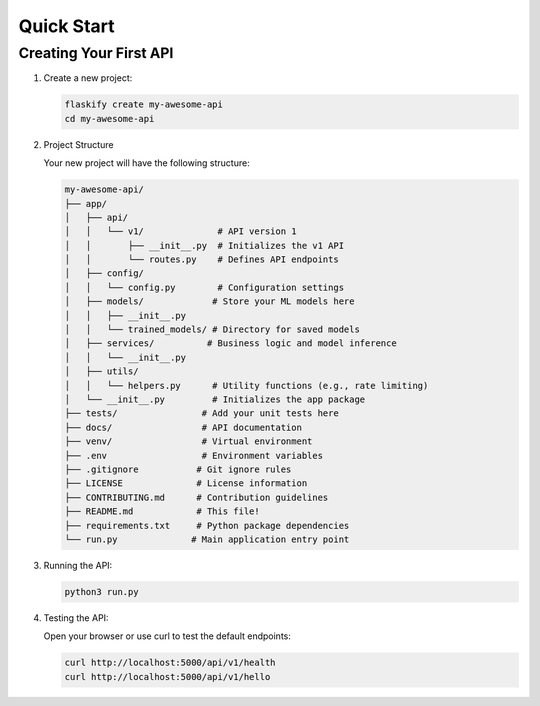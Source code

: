 Quick Start
===========

Creating Your First API
-----------------------

1. Create a new project:

   .. code-block:: bash

       flaskify create my-awesome-api
       cd my-awesome-api

2. Project Structure
   
   Your new project will have the following structure:

   .. code-block:: text

       my-awesome-api/
       ├── app/
       │   ├── api/
       │   │   └── v1/              # API version 1
       │   │       ├── __init__.py  # Initializes the v1 API
       │   │       └── routes.py    # Defines API endpoints
       │   ├── config/
       │   │   └── config.py        # Configuration settings
       │   ├── models/             # Store your ML models here
       │   │   ├── __init__.py
       │   │   └── trained_models/ # Directory for saved models
       │   ├── services/          # Business logic and model inference
       │   │   └── __init__.py
       │   ├── utils/
       │   │   └── helpers.py      # Utility functions (e.g., rate limiting)
       │   └── __init__.py         # Initializes the app package
       ├── tests/                # Add your unit tests here
       ├── docs/                 # API documentation
       ├── venv/                 # Virtual environment
       ├── .env                  # Environment variables
       ├── .gitignore           # Git ignore rules
       ├── LICENSE              # License information
       ├── CONTRIBUTING.md      # Contribution guidelines
       ├── README.md            # This file!
       ├── requirements.txt     # Python package dependencies
       └── run.py              # Main application entry point

3. Running the API:

   .. code-block:: bash

       python3 run.py

4. Testing the API:

   Open your browser or use curl to test the default endpoints:

   .. code-block:: bash

       curl http://localhost:5000/api/v1/health
       curl http://localhost:5000/api/v1/hello